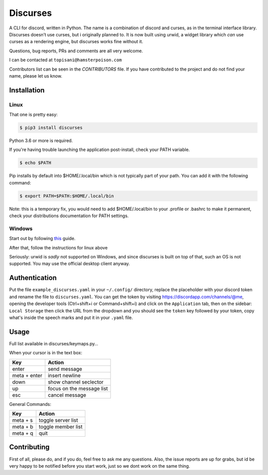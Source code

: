 Discurses
=========

|PyPI version|

A CLI for discord, written in Python. The name is a combination of
discord and curses, as in the terminal interface library. Discurses
doesn’t use curses, but i originally planned to. It is now built using
urwid, a widget library which *can* use curses as a rendering engine,
but discurses works fine without it.

Questions, bug reports, PRs and comments are all very welcome.

I can be contacted at ``topisani@hamsterpoison.com`` |Discurses chat
view|

Contributors list can be seen in the `CONTRIBUTORS` file. If you have
contributed to the project and do not find your name, please let us know.

Installation
------------

Linux
~~~~~

That one is pretty easy:

.. code:: shell

    $ pip3 install discurses

Python 3.6 or more is required.

If you're having trouble launching the application post-install, check
your PATH variable.

.. code:: shell

    $ echo $PATH

Pip installs by default into $HOME/.local/bin which is not typically
part of your path. You can add it with the following command:

.. code:: shell

    $ export PATH=$PATH:$HOME/.local/bin

Note: this is a temporary fix, you would need to add $HOME/.local/bin to
your .profile or .bashrc to make it permanent, check your distributions
documentation for PATH settings.

Windows
~~~~~~~

Start out by following
`this <https://wiki.archlinux.org/index.php/Installation_guide>`__
guide.

After that, follow the instructions for linux above

Seriously: urwid is *sadly* not supported on Windows, and since
discurses is built on top of that, such an OS is not supported. You may
use the official desktop client anyway.

Authentication
--------------

Put the file ``example_discurses.yaml`` in your ``~/.config/``
directory, replace the placeholder with your discord token and rename
the file to ``discurses.yaml``. You can get the token by visiting
https://discordapp.com/channels/@me, opening the developer tools
(Ctrl+shift+i or Command+shift+i) and click on the ``Application`` tab,
then on the sidebar: ``Local Storage`` then click the URL from the
dropdown and you should see the ``token`` key followed by your token,
copy what's inside the speech marks and put it in your ``.yaml`` file.

Usage
-----

Full list available in discurses/keymaps.py…

When your cursor is in the text box:

+--------------+---------------------------+
| Key          | Action                    |
+==============+===========================+
| enter        | send message              |
+--------------+---------------------------+
| meta + enter | insert newline            |
+--------------+---------------------------+
| down         | show channel seclector    |
+--------------+---------------------------+
| up           | focus on the message list |
+--------------+---------------------------+
| esc          | cancel message            |
+--------------+---------------------------+

General Commands:

+----------+--------------------+
| Key      | Action             |
+==========+====================+
| meta + s | toggle server list |
+----------+--------------------+
| meta + b | toggle member list |
+----------+--------------------+
| meta + q | quit               |
+----------+--------------------+

Contributing
------------

First of all, please do, and if you do, feel free to ask me any
questions. Also, the issue reports are up for grabs, but id be very
happy to be notified before you start work, just so we dont work on the
same thing.

.. |PyPI version| image:: https://badge.fury.io/py/discurses.svg
   :target: https://badge.fury.io/py/discurses
.. |Discurses chat view| image:: https://github.com/topisani/Discurses/raw/master/docs/graphics/img-2016-10-06-142806.png

